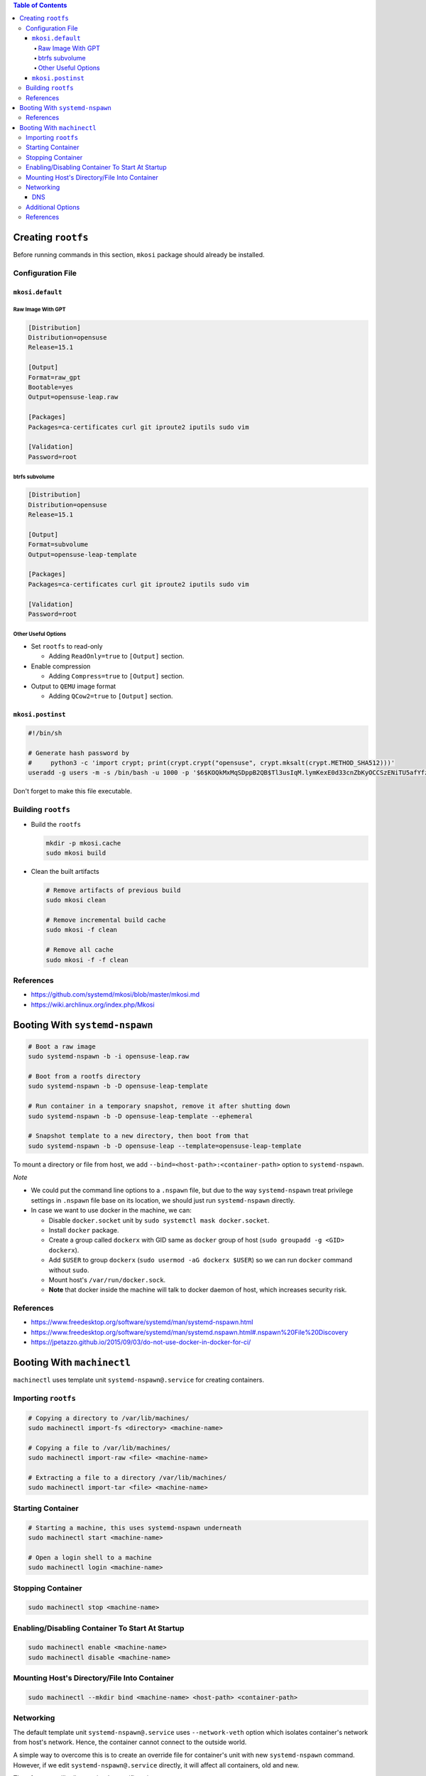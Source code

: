 .. contents:: Table of Contents

Creating ``rootfs``
===================

Before running commands in this section, ``mkosi`` package should already be installed.

Configuration File
------------------

``mkosi.default``
~~~~~~~~~~~~~~~~~

Raw Image With GPT
``````````````````

.. code-block:: ini

    [Distribution]
    Distribution=opensuse
    Release=15.1

    [Output]
    Format=raw_gpt
    Bootable=yes
    Output=opensuse-leap.raw

    [Packages]
    Packages=ca-certificates curl git iproute2 iputils sudo vim

    [Validation]
    Password=root

btrfs subvolume
```````````````

.. code-block:: ini

    [Distribution]
    Distribution=opensuse
    Release=15.1

    [Output]
    Format=subvolume
    Output=opensuse-leap-template

    [Packages]
    Packages=ca-certificates curl git iproute2 iputils sudo vim

    [Validation]
    Password=root

Other Useful Options
````````````````````

- Set ``rootfs`` to read-only

  * Adding ``ReadOnly=true`` to ``[Output]`` section.

- Enable compression

  * Adding ``Compress=true`` to ``[Output]`` section.

- Output to ``QEMU`` image format

  * Adding ``QCow2=true`` to ``[Output]`` section.

``mkosi.postinst``
~~~~~~~~~~~~~~~~~~

.. code-block:: shell

    #!/bin/sh

    # Generate hash password by
    #     python3 -c 'import crypt; print(crypt.crypt("opensuse", crypt.mksalt(crypt.METHOD_SHA512)))'
    useradd -g users -m -s /bin/bash -u 1000 -p '$6$KOQkMxMqSDppB2QB$Tl3usIqM.lymKexE0d33cnZbKyOCCSzENiTU5afYfzE8U2lkHmp3BgTx.Wxql6GBREDTd1PEVDz3YXREQgHQa/' opensuse

Don't forget to make this file executable.

Building ``rootfs``
-------------------

- Build the ``rootfs``

  .. code-block:: shell

      mkdir -p mkosi.cache
      sudo mkosi build

- Clean the built artifacts

  .. code-block:: shell

      # Remove artifacts of previous build
      sudo mkosi clean

      # Remove incremental build cache
      sudo mkosi -f clean

      # Remove all cache
      sudo mkosi -f -f clean

References
----------

- https://github.com/systemd/mkosi/blob/master/mkosi.md
- https://wiki.archlinux.org/index.php/Mkosi

Booting With ``systemd-nspawn``
===============================

.. code-block:: shell

    # Boot a raw image
    sudo systemd-nspawn -b -i opensuse-leap.raw

    # Boot from a rootfs directory
    sudo systemd-nspawn -b -D opensuse-leap-template

    # Run container in a temporary snapshot, remove it after shutting down
    sudo systemd-nspawn -b -D opensuse-leap-template --ephemeral

    # Snapshot template to a new directory, then boot from that
    sudo systemd-nspawn -b -D opensuse-leap --template=opensuse-leap-template

To mount a directory or file from host, we add ``--bind=<host-path>:<container-path>`` option to ``systemd-nspawn``.

*Note*

- We could put the command line options to a ``.nspawn`` file, but due to the way ``systemd-nspawn`` treat privilege settings in ``.nspawn`` file base on its location, we should just run ``systemd-nspawn`` directly.
- In case we want to use docker in the machine, we can:

  * Disable ``docker.socket`` unit by ``sudo systemctl mask docker.socket``.
  * Install ``docker`` package.
  * Create a group called ``dockerx`` with GID same as ``docker`` group of host (``sudo groupadd -g <GID> dockerx``).
  * Add ``$USER`` to group ``dockerx`` (``sudo usermod -aG dockerx $USER``) so we can run ``docker`` command without ``sudo``.
  * Mount host's ``/var/run/docker.sock``.
  * **Note** that docker inside the machine will talk to docker daemon of host, which increases security risk.

References
----------

- https://www.freedesktop.org/software/systemd/man/systemd-nspawn.html
- https://www.freedesktop.org/software/systemd/man/systemd.nspawn.html#.nspawn%20File%20Discovery
- https://jpetazzo.github.io/2015/09/03/do-not-use-docker-in-docker-for-ci/

Booting With ``machinectl``
===========================

``machinectl`` uses template unit ``systemd-nspawn@.service`` for creating containers.

Importing ``rootfs``
--------------------

.. code-block:: shell

    # Copying a directory to /var/lib/machines/
    sudo machinectl import-fs <directory> <machine-name>

    # Copying a file to /var/lib/machines/
    sudo machinectl import-raw <file> <machine-name>

    # Extracting a file to a directory /var/lib/machines/
    sudo machinectl import-tar <file> <machine-name>

Starting Container
------------------

.. code-block:: shell

    # Starting a machine, this uses systemd-nspawn underneath
    sudo machinectl start <machine-name>

    # Open a login shell to a machine
    sudo machinectl login <machine-name>

Stopping Container
------------------

.. code-block:: shell

    sudo machinectl stop <machine-name>

Enabling/Disabling Container To Start At Startup
------------------------------------------------

.. code-block:: shell

    sudo machinectl enable <machine-name>
    sudo machinectl disable <machine-name>

Mounting Host's Directory/File Into Container
---------------------------------------------

.. code-block:: shell

    sudo machinectl --mkdir bind <machine-name> <host-path> <container-path>

Networking
----------

The default template unit ``systemd-nspawn@.service`` uses ``--network-veth`` option which isolates container's network from host's network. Hence, the container cannot connect to the outside world.

A simple way to overcome this is to create an override file for container's unit with new ``systemd-nspawn`` command. However, if we edit ``systemd-nspawn@.service`` directly, it will affect all containers, old and new.

Therefore, we will edit container's specific unit.

.. code-block:: shell

    sudo systemctl edit systemd-nspawn@<machine-name>.service

And here the content of the override file:

.. code-block:: ini

    # cat /usr/lib/systemd/system/systemd-nspawn@.service
    #
    # Empty ExecStart= is to reset ExecStart list.
    # https://www.freedesktop.org/software/systemd/man/systemd.service.html#ExecStart=
    [Service]
    ExecStart=
    ExecStart=/usr/bin/systemd-nspawn --quiet --keep-unit --boot --link-journal=try-guest --settings=override --machine=%i

To remove the override file, use ``sudo systemctl revert systemd-nspawn@<machine-name>.service``.

DNS
~~~

You might want to check the DNS settings in case domains cannot be resolved. To do so, we have to edit ``/etc/systemd/resolved.conf`` then run ``sudo systemctl status systemd-resolved`` to reload settings.

Additional Options
------------------

We could specify additional options for ``systemd-nspawn`` in a ``.nspawn`` file and place it at ``/etc/systemd/nspawn/<machine-name>.nspawn``.

Example ``/etc/systemd/nspawn/opensuse-leap.nspawn``:

.. code-block:: ini

    # https://www.freedesktop.org/software/systemd/man/systemd.nspawn.html
    [Network]
    Private=no
    VirtualEthernet=no

References
----------

- https://www.freedesktop.org/software/systemd/man/machinectl.html
- https://www.freedesktop.org/software/systemd/man/systemd.nspawn.html
- https://www.freedesktop.org/software/systemd/man/systemd.nspawn.html#.nspawn%20File%20Discovery

